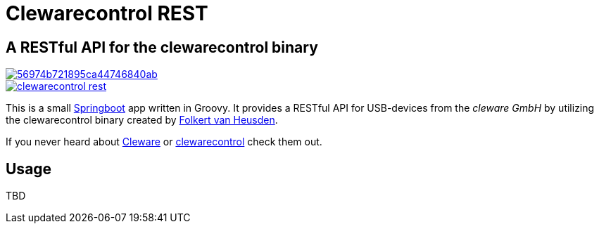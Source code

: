 = Clewarecontrol REST

== A RESTful API for the clewarecontrol binary

image::https://img.shields.io/shippable/56974b721895ca44746840ab.svg[link=https://app.shippable.com/projects/56974b721895ca44746840ab]
image::https://badge.waffle.io/ehirsch/clewarecontrol-rest.png[link=http://waffle.io/ehirsch/clewarecontrol-rest]

This is a small http://projects.spring.io/spring-boot/[Springboot^] app written in Groovy. It provides a RESTful API for USB-devices from the _cleware GmbH_ by utilizing the clewarecontrol binary created by https://www.vanheusden.com/[Folkert van Heusden^].

If you never heard about http://www.cleware-shop.de/[Cleware^] or https://github.com/flok99/clewarecontrol[clewarecontrol^] check them out.

== Usage

TBD


